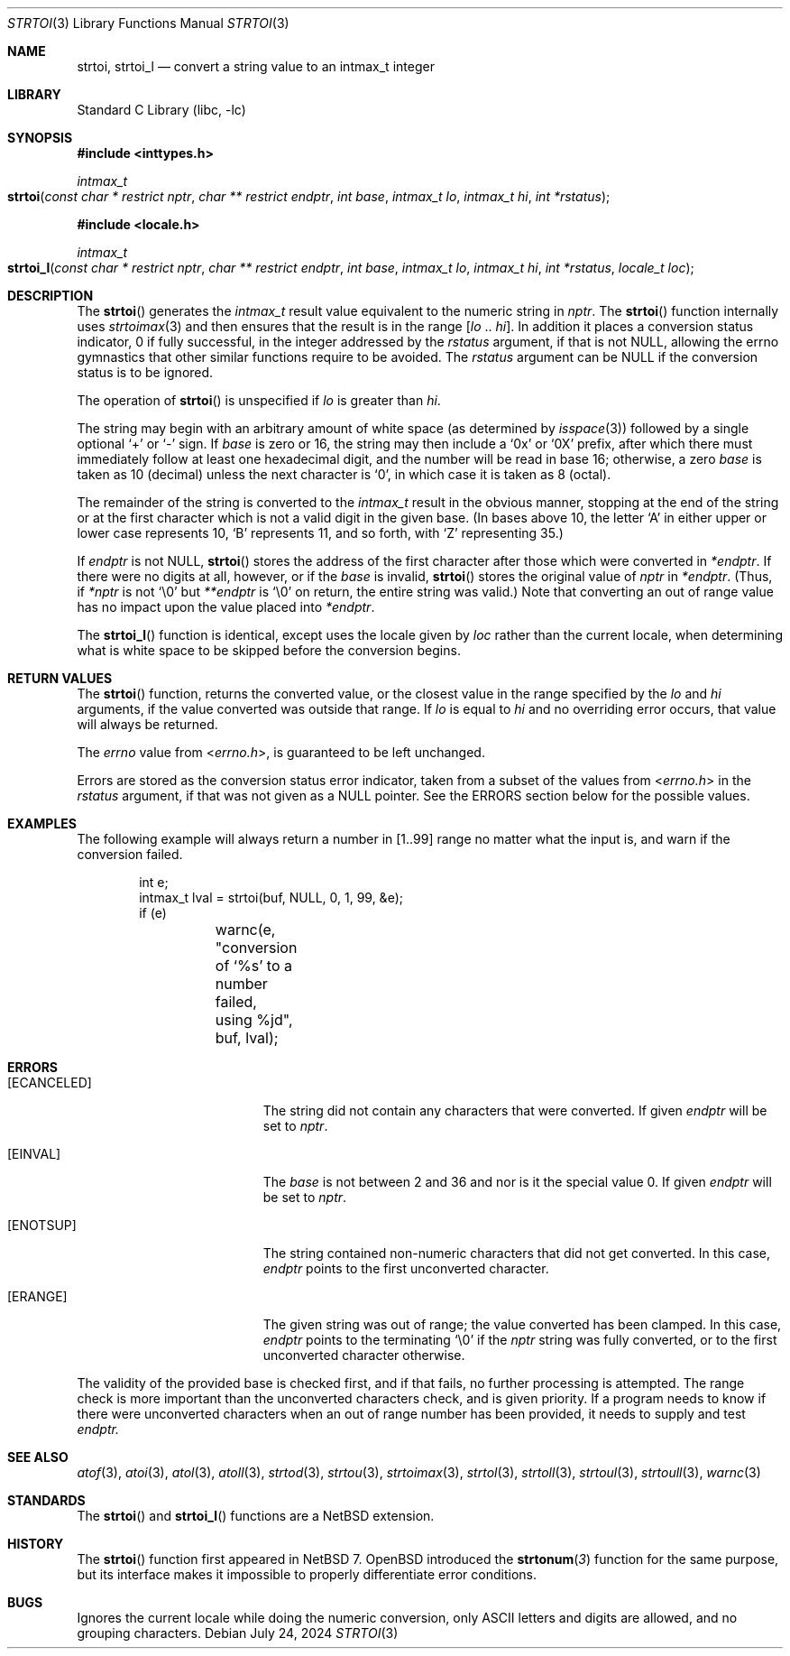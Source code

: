 .\"	$NetBSD: strtoi.3,v 1.11 2024/07/24 08:55:08 kre Exp $
.\"
.\" Copyright (c) 1990, 1991, 1993
.\"	The Regents of the University of California.  All rights reserved.
.\"
.\" This code is derived from software contributed to Berkeley by
.\" Chris Torek and the American National Standards Committee X3,
.\" on Information Processing Systems.
.\"
.\" Redistribution and use in source and binary forms, with or without
.\" modification, are permitted provided that the following conditions
.\" are met:
.\" 1. Redistributions of source code must retain the above copyright
.\"    notice, this list of conditions and the following disclaimer.
.\" 2. Redistributions in binary form must reproduce the above copyright
.\"    notice, this list of conditions and the following disclaimer in the
.\"    documentation and/or other materials provided with the distribution.
.\" 3. Neither the name of the University nor the names of its contributors
.\"    may be used to endorse or promote products derived from this software
.\"    without specific prior written permission.
.\"
.\" THIS SOFTWARE IS PROVIDED BY THE REGENTS AND CONTRIBUTORS ``AS IS'' AND
.\" ANY EXPRESS OR IMPLIED WARRANTIES, INCLUDING, BUT NOT LIMITED TO, THE
.\" IMPLIED WARRANTIES OF MERCHANTABILITY AND FITNESS FOR A PARTICULAR PURPOSE
.\" ARE DISCLAIMED.  IN NO EVENT SHALL THE REGENTS OR CONTRIBUTORS BE LIABLE
.\" FOR ANY DIRECT, INDIRECT, INCIDENTAL, SPECIAL, EXEMPLARY, OR CONSEQUENTIAL
.\" DAMAGES (INCLUDING, BUT NOT LIMITED TO, PROCUREMENT OF SUBSTITUTE GOODS
.\" OR SERVICES; LOSS OF USE, DATA, OR PROFITS; OR BUSINESS INTERRUPTION)
.\" HOWEVER CAUSED AND ON ANY THEORY OF LIABILITY, WHETHER IN CONTRACT, STRICT
.\" LIABILITY, OR TORT (INCLUDING NEGLIGENCE OR OTHERWISE) ARISING IN ANY WAY
.\" OUT OF THE USE OF THIS SOFTWARE, EVEN IF ADVISED OF THE POSSIBILITY OF
.\" SUCH DAMAGE.
.\"
.\"     from: @(#)strtol.3	8.1 (Berkeley) 6/4/93
.\"
.\" Created by Kamil Rytarowski, based on ID:
.\" NetBSD: strtol.3,v 1.31 2015/03/11 09:57:35 wiz Exp
.\"
.Dd July 24, 2024
.Dt STRTOI 3
.Os
.Sh NAME
.Nm strtoi ,
.Nm strtoi_l
.Nd convert a string value to an intmax_t integer
.Sh LIBRARY
.Lb libc
.Sh SYNOPSIS
.In inttypes.h
.Ft intmax_t
.Fo strtoi
.Fa "const char * restrict nptr"
.Fa "char ** restrict endptr"
.Fa "int base"
.Fa "intmax_t lo"
.Fa "intmax_t hi"
.Fa "int *rstatus"
.Fc
.In locale.h
.Ft intmax_t
.Fo strtoi_l
.Fa "const char * restrict nptr"
.Fa "char ** restrict endptr"
.Fa "int base"
.Fa "intmax_t lo"
.Fa "intmax_t hi"
.Fa "int *rstatus"
.Fa "locale_t loc"
.Fc
.Sh DESCRIPTION
The
.Fn strtoi
generates the
.Ft intmax_t
result value equivalent to the numeric string in
.Fa nptr .
The
.Fn strtoi
function internally uses
.Xr strtoimax 3
and then ensures that the result is in the range
.Bq Fa lo No .. Fa hi .
In addition it places
a conversion status indicator,
.Dv 0
if fully successful,
in the integer addressed by the
.Fa rstatus
argument, if that is not NULL, allowing the
.Dv errno
gymnastics that other similar functions require to be avoided.
The
.Fa rstatus
argument can be
.Dv NULL
if the conversion status is to be ignored.
.Pp
The operation of
.Fn strtoi
is unspecified if
.Fa lo
is greater than
.Fa hi .
.Pp
The string may begin with an arbitrary amount of white space
(as determined by
.Xr isspace 3 )
followed by a single optional
.Ql +
or
.Ql -
sign.
If
.Fa base
is zero or 16,
the string may then include a
.Ql 0x
or
.Ql 0X
prefix,
after which there must immediately follow at least one hexadecimal digit,
and the number will be read in base 16; otherwise,
.\" if the
.\" .Fa base
.\" is zero or 2,
.\" the string may then include a
.\" .Ql 0b
.\" or
.\" .Ql 0B
.\" prefix,
.\" and the number will be read in base 2; otherwise,
a zero
.Fa base
is taken as 10 (decimal) unless the next character is
.Ql 0 ,
in which case it is taken as 8 (octal).
.Pp
The remainder of the string is converted to the
.Em intmax_t
result in the obvious manner,
stopping at the end of the string
or at the first character which is not a valid digit
in the given base.
(In bases above 10, the letter
.Ql A
in either upper or lower case
represents 10,
.Ql B
represents 11, and so forth, with
.Ql Z
representing 35.)
.Pp
If
.Fa endptr
is not NULL,
.Fn strtoi
stores the address of the first character after those
which were converted in
.Fa *endptr .
If there were no digits at all, however,
or if the
.Fa base
is invalid,
.Fn strtoi
stores the original value of
.Fa nptr
in
.Fa *endptr .
(Thus, if
.Fa *nptr
is not
.Ql \e0
but
.Fa **endptr
is
.Ql \e0
on return, the entire string was valid.)
Note that converting an out of range value has no
impact upon the value placed into
.Fa *endptr .
.Pp
The
.Fn strtoi_l
function is identical, except uses the locale given by
.Fa loc
rather than the current locale, when determining what is white space to
be skipped before the conversion begins.
.Sh RETURN VALUES
The
.Fn strtoi
function,
returns the converted value,
or the closest value in the range specified by the
.Fa lo
and
.Fa hi
arguments, if the value converted was outside that range.
If
.Fa lo
is equal to
.Fa hi
and no overriding error occurs,
that value will always be returned.
.Pp
The
.Va errno
value from
.In errno.h ,
is guaranteed to be left unchanged.
.Pp
Errors are stored as the conversion status error indicator,
taken from a subset of the values from
.In errno.h
in the
.Fa rstatus
argument, if that was not given as a NULL pointer.
See the ERRORS section below for the possible values.
.Sh EXAMPLES
The following example will always return a number in
.Dv [1..99]
range no matter what the input is, and warn if the conversion failed.
.Bd -literal -offset indent
int e;
intmax_t lval = strtoi(buf, NULL, 0, 1, 99, &e);
if (e)
	warnc(e, "conversion of `%s' to a number failed, using %jd",
	    buf, lval);
.Ed
.Sh ERRORS
.Bl -tag -width Er
.It Bq Er ECANCELED
The string did not contain any characters that were converted.
If given
.Fa endptr
will be set to
.Fa nptr .
.It Bq Er EINVAL
The
.Ar base
is not between 2 and 36 and nor is it the special value 0.
If given
.Fa endptr
will be set to
.Fa nptr .
.It Bq Er ENOTSUP
The string contained non-numeric characters that did not get converted.
In this case,
.Fa endptr
points to the first unconverted character.
.It Bq Er ERANGE
The given string was out of range; the value converted has been clamped.
In this case,
.Fa endptr
points to the terminating
.Sq \e0
if the
.Fa nptr
string was fully converted, or to the first unconverted character otherwise.
.El
.Pp
The validity of the provided base is checked first, and if that
fails, no further processing is attempted.
The range check is more important than the unconverted characters check,
and is given priority.
If a program needs to know if there were unconverted characters when an
out of range number has been provided, it needs to supply and test
.Fa endptr.
.Sh SEE ALSO
.Xr atof 3 ,
.Xr atoi 3 ,
.Xr atol 3 ,
.Xr atoll 3 ,
.Xr strtod 3 ,
.Xr strtou 3 ,
.Xr strtoimax 3 ,
.Xr strtol 3 ,
.Xr strtoll 3 ,
.Xr strtoul 3 ,
.Xr strtoull 3 ,
.Xr warnc 3
.Sh STANDARDS
The
.Fn strtoi
and
.Fn strtoi_l
functions are a
.Nx
extension.
.Sh HISTORY
The
.Fn strtoi
function first appeared in
.Nx 7 .
.Ox
introduced the
.Fn strtonum 3
function for the same purpose, but its interface makes it impossible to
properly differentiate error conditions.
.Sh BUGS
Ignores the current locale while doing the numeric conversion, only
ASCII letters and digits are allowed, and no grouping characters.
